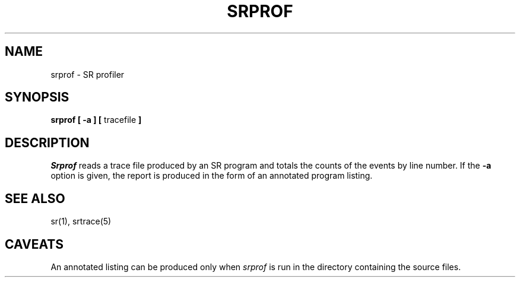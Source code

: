 .TH SRPROF 1 "24 February 1993" "University of Arizona"
.SH NAME
srprof \- SR profiler
.SH SYNOPSIS
\fBsrprof [ \-a ] [ \fRtracefile\fP ]
.SH DESCRIPTION
.LP
.I Srprof
reads a trace file produced by an SR program
and totals the counts of the events by line number.
If the
.B \-a
option is given, the report is produced in the form of an
annotated program listing.
.SH "SEE ALSO"
.LP
sr(1), srtrace(5)
.SH CAVEATS
.LP
An annotated listing can be produced only when
.I srprof
is run in the directory containing the source files.
